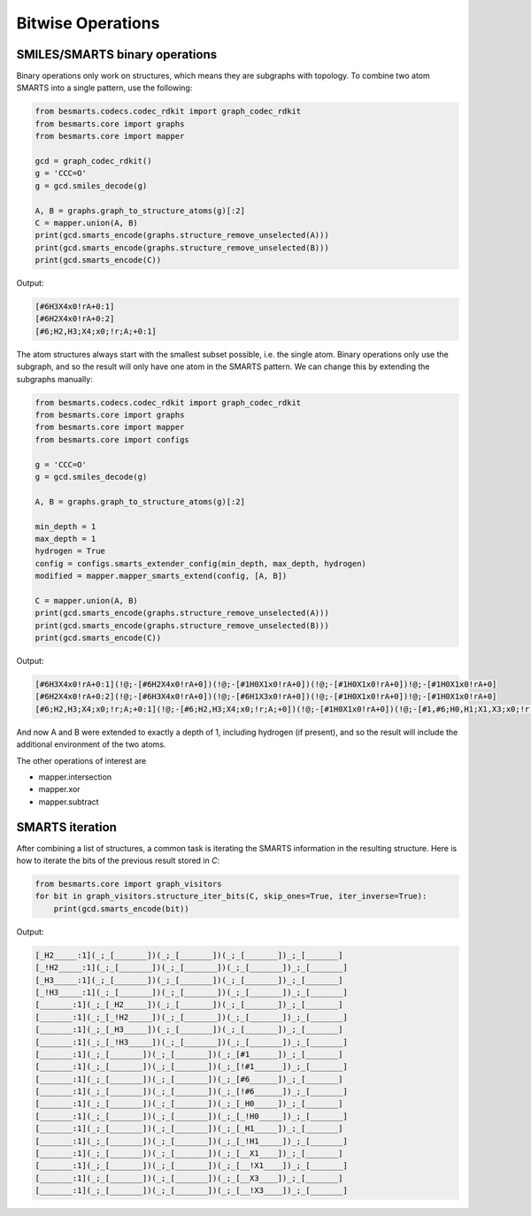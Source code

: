 
Bitwise Operations
==================

SMILES/SMARTS binary operations
-------------------------------

Binary operations only work on structures, which means they are subgraphs with
topology. To combine two atom SMARTS into a single pattern, use the following:

.. code-block:: python

    from besmarts.codecs.codec_rdkit import graph_codec_rdkit
    from besmarts.core import graphs 
    from besmarts.core import mapper
   
    gcd = graph_codec_rdkit()
    g = 'CCC=O'
    g = gcd.smiles_decode(g)
   
    A, B = graphs.graph_to_structure_atoms(g)[:2]
    C = mapper.union(A, B)
    print(gcd.smarts_encode(graphs.structure_remove_unselected(A)))
    print(gcd.smarts_encode(graphs.structure_remove_unselected(B)))
    print(gcd.smarts_encode(C))

Output:

.. code-block::

    [#6H3X4x0!rA+0:1]
    [#6H2X4x0!rA+0:2]
    [#6;H2,H3;X4;x0;!r;A;+0:1]
    
The atom structures always start with the smallest subset possible, i.e. the 
single atom. Binary operations only use the subgraph, and so the result will
only have one atom in the SMARTS pattern. We can change this by extending the
subgraphs manually:

.. code-block:: python

    from besmarts.codecs.codec_rdkit import graph_codec_rdkit
    from besmarts.core import graphs 
    from besmarts.core import mapper
    from besmarts.core import configs
   
    g = 'CCC=O'
    g = gcd.smiles_decode(g)
   
    A, B = graphs.graph_to_structure_atoms(g)[:2]
   
    min_depth = 1
    max_depth = 1
    hydrogen = True
    config = configs.smarts_extender_config(min_depth, max_depth, hydrogen)
    modified = mapper.mapper_smarts_extend(config, [A, B])
   
    C = mapper.union(A, B)
    print(gcd.smarts_encode(graphs.structure_remove_unselected(A)))
    print(gcd.smarts_encode(graphs.structure_remove_unselected(B)))
    print(gcd.smarts_encode(C))

Output:

.. code-block::

    [#6H3X4x0!rA+0:1](!@;-[#6H2X4x0!rA+0])(!@;-[#1H0X1x0!rA+0])(!@;-[#1H0X1x0!rA+0])!@;-[#1H0X1x0!rA+0]
    [#6H2X4x0!rA+0:2](!@;-[#6H3X4x0!rA+0])(!@;-[#6H1X3x0!rA+0])(!@;-[#1H0X1x0!rA+0])!@;-[#1H0X1x0!rA+0]
    [#6;H2,H3;X4;x0;!r;A;+0:1](!@;-[#6;H2,H3;X4;x0;!r;A;+0])(!@;-[#1H0X1x0!rA+0])(!@;-[#1,#6;H0,H1;X1,X3;x0;!r;A;+0])!@;-[#1H0X1x0!rA+0]

And now A and B were extended to exactly a depth of 1, including hydrogen (if 
present), and so the result will include the additional environment of the 
two atoms.

The other operations of interest are

- mapper.intersection
- mapper.xor
- mapper.subtract

SMARTS iteration
----------------

After combining a list of structures, a common task is iterating the SMARTS
information in the resulting structure. Here is how to iterate the bits of the
previous result stored in `C`:

.. code-block:: python

    from besmarts.core import graph_visitors
    for bit in graph_visitors.structure_iter_bits(C, skip_ones=True, iter_inverse=True):
        print(gcd.smarts_encode(bit))

Output:

.. code-block::

    [_H2_____:1](_;_[_______])(_;_[_______])(_;_[_______])_;_[_______]
    [_!H2_____:1](_;_[_______])(_;_[_______])(_;_[_______])_;_[_______]
    [_H3_____:1](_;_[_______])(_;_[_______])(_;_[_______])_;_[_______]
    [_!H3_____:1](_;_[_______])(_;_[_______])(_;_[_______])_;_[_______]
    [_______:1](_;_[_H2_____])(_;_[_______])(_;_[_______])_;_[_______]
    [_______:1](_;_[_!H2_____])(_;_[_______])(_;_[_______])_;_[_______]
    [_______:1](_;_[_H3_____])(_;_[_______])(_;_[_______])_;_[_______]
    [_______:1](_;_[_!H3_____])(_;_[_______])(_;_[_______])_;_[_______]
    [_______:1](_;_[_______])(_;_[_______])(_;_[#1______])_;_[_______]
    [_______:1](_;_[_______])(_;_[_______])(_;_[!#1______])_;_[_______]
    [_______:1](_;_[_______])(_;_[_______])(_;_[#6______])_;_[_______]
    [_______:1](_;_[_______])(_;_[_______])(_;_[!#6______])_;_[_______]
    [_______:1](_;_[_______])(_;_[_______])(_;_[_H0_____])_;_[_______]
    [_______:1](_;_[_______])(_;_[_______])(_;_[_!H0_____])_;_[_______]
    [_______:1](_;_[_______])(_;_[_______])(_;_[_H1_____])_;_[_______]
    [_______:1](_;_[_______])(_;_[_______])(_;_[_!H1_____])_;_[_______]
    [_______:1](_;_[_______])(_;_[_______])(_;_[__X1____])_;_[_______]
    [_______:1](_;_[_______])(_;_[_______])(_;_[__!X1____])_;_[_______]
    [_______:1](_;_[_______])(_;_[_______])(_;_[__X3____])_;_[_______]
    [_______:1](_;_[_______])(_;_[_______])(_;_[__!X3____])_;_[_______]

